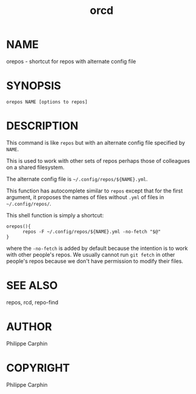 #+TITLE: orcd

* NAME

orepos - shortcut for repos with alternate config file

* SYNOPSIS

#+begin_src shell
orepos NAME [options to repos]
#+end_src

* DESCRIPTION

This command is like =repos= but with an alternate config file specified by
=NAME=.

This is used to work with other sets of repos perhaps those of colleagues on a
shared filesystem.

The alternate config file is =~/.config/repos/${NAME}.yml=.

This function has autocomplete similar to =repos= except that for the first
argument, it proposes the names of files without =.yml= of files in
=~/.config/repos/=.

This shell function is simply a shortcut:
#+begin_src
orepos(){
      repos -F ~/.config/repos/${NAME}.yml -no-fetch "$@"
}
#+end_src
where the =-no-fetch= is added by default because the intention is to work
with other people's repos.  We usually cannot run =git fetch= in other
people's repos because we don't have permission to modify their files.


* SEE ALSO
repos, rcd, repo-find
* AUTHOR
Philippe Carphin

* COPYRIGHT
Philippe Carphin
